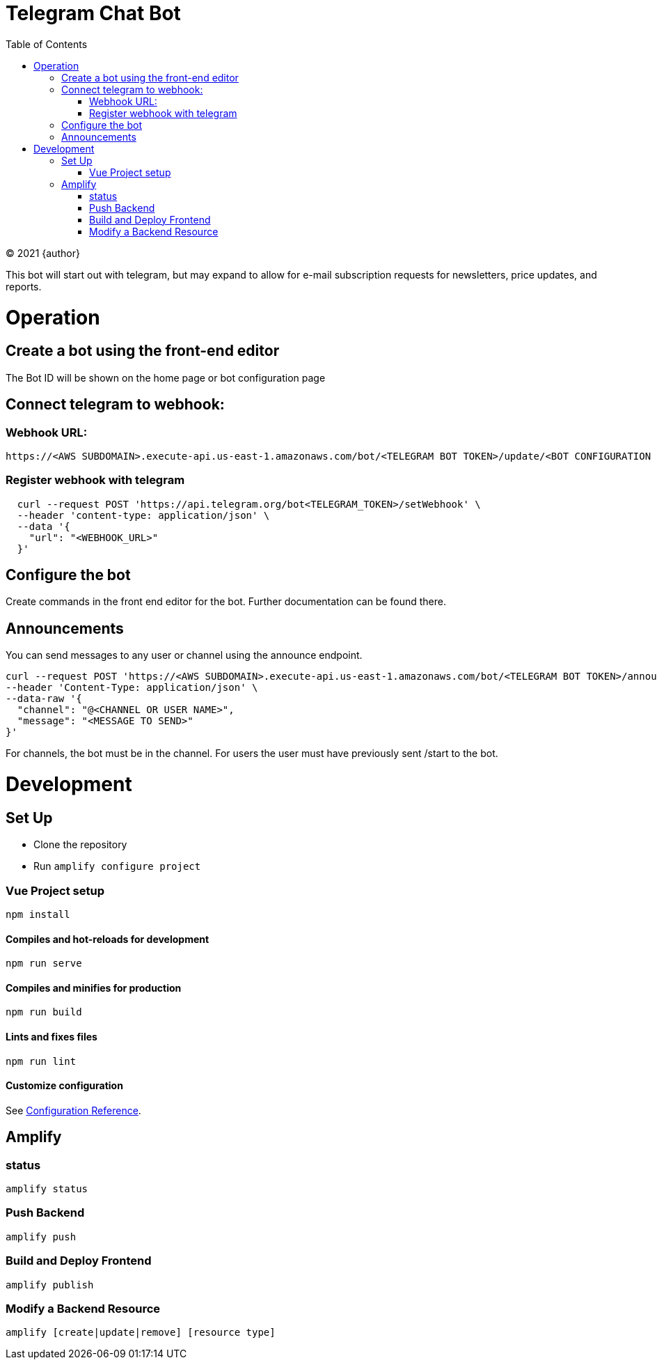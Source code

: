 # Telegram Chat Bot
:doctype: article
:toc: right
:copyright: © 2021

:toc:

{copyright} {author}

This bot will start out with telegram, but may expand to allow for e-mail
subscription requests for newsletters, price updates, and reports.

# Operation
## Create a bot using the front-end editor
The Bot ID will be shown on the home page or bot configuration page

## Connect telegram to webhook:
### Webhook URL:
```
https://<AWS SUBDOMAIN>.execute-api.us-east-1.amazonaws.com/bot/<TELEGRAM BOT TOKEN>/update/<BOT CONFIGURATION ID>
```

### Register webhook with telegram
```
  curl --request POST 'https://api.telegram.org/bot<TELEGRAM_TOKEN>/setWebhook' \
  --header 'content-type: application/json' \
  --data '{
    "url": "<WEBHOOK_URL>"
  }'
```

## Configure the bot
Create commands in the front end editor for the bot. Further documentation can be found there.

## Announcements
You can send messages to any user or channel using the announce endpoint.
```
curl --request POST 'https://<AWS SUBDOMAIN>.execute-api.us-east-1.amazonaws.com/bot/<TELEGRAM BOT TOKEN>/announce' \
--header 'Content-Type: application/json' \
--data-raw '{
  "channel": "@<CHANNEL OR USER NAME>",
  "message": "<MESSAGE TO SEND>"
}'
```
For channels, the bot must be in the channel. For users the user must have previously sent /start to the bot.

# Development

## Set Up

- Clone the repository
- Run ```amplify configure project```

### Vue Project setup

```
npm install
```

#### Compiles and hot-reloads for development

```
npm run serve
```

#### Compiles and minifies for production

```
npm run build
```

#### Lints and fixes files

```
npm run lint
```

#### Customize configuration

See link:https://cli.vuejs.org/config/[Configuration Reference].

## Amplify

### status

```
amplify status
```

### Push Backend

```
amplify push
```

### Build and Deploy Frontend

```
amplify publish
```

### Modify a Backend Resource

```
amplify [create|update|remove] [resource type]
```
